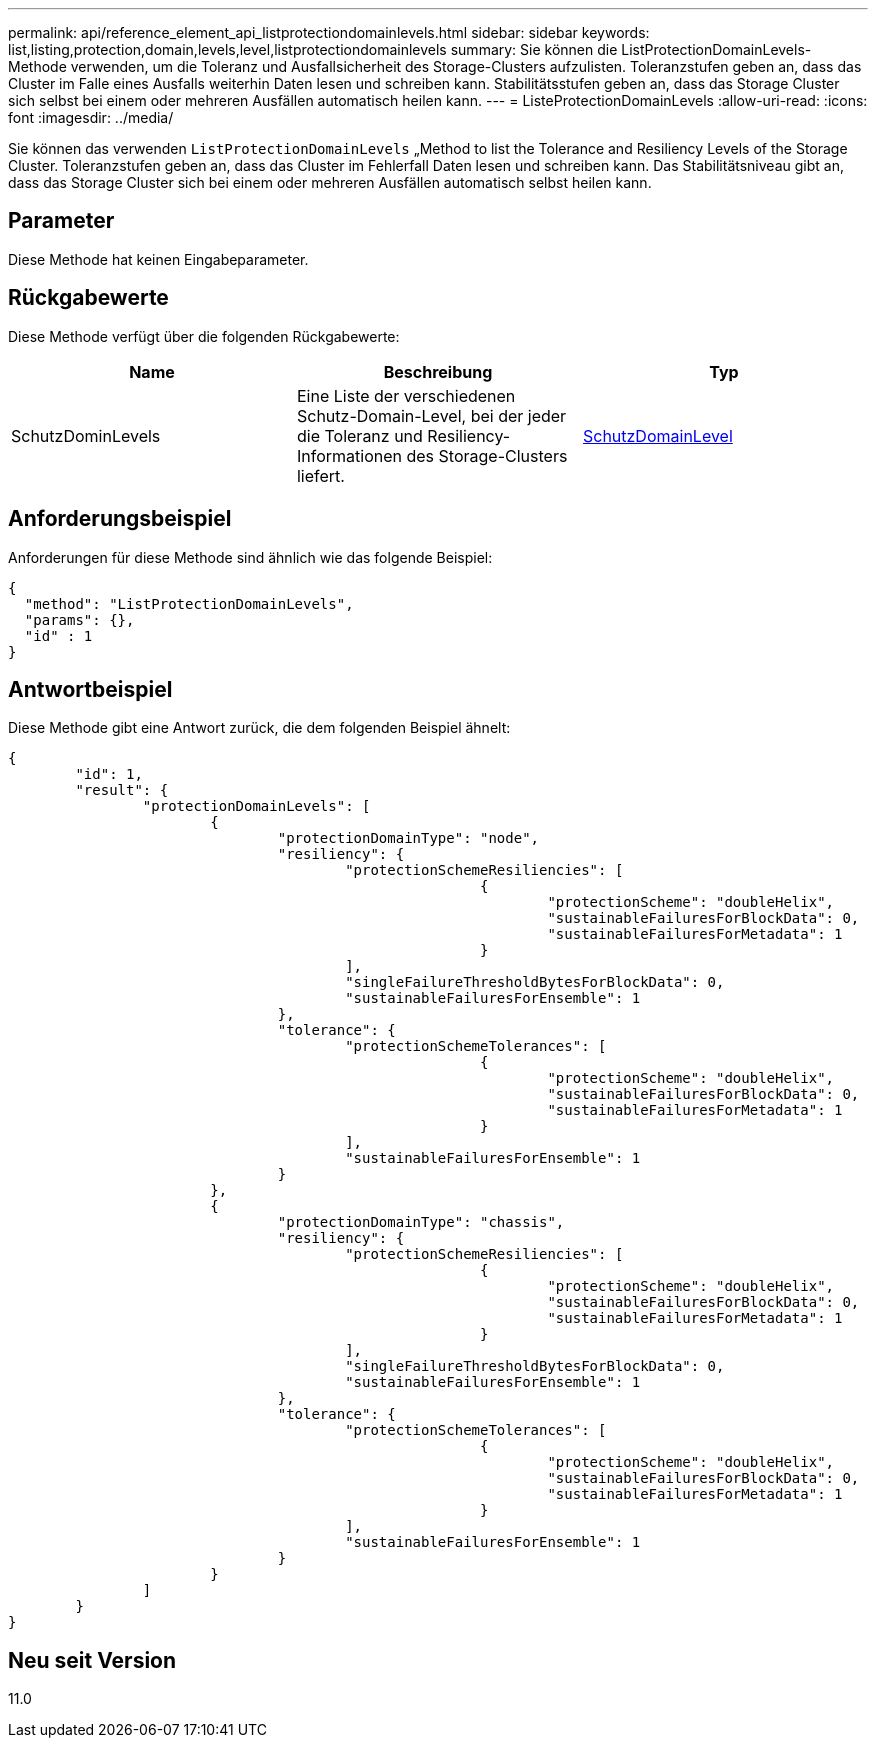 ---
permalink: api/reference_element_api_listprotectiondomainlevels.html 
sidebar: sidebar 
keywords: list,listing,protection,domain,levels,level,listprotectiondomainlevels 
summary: Sie können die ListProtectionDomainLevels-Methode verwenden, um die Toleranz und Ausfallsicherheit des Storage-Clusters aufzulisten. Toleranzstufen geben an, dass das Cluster im Falle eines Ausfalls weiterhin Daten lesen und schreiben kann. Stabilitätsstufen geben an, dass das Storage Cluster sich selbst bei einem oder mehreren Ausfällen automatisch heilen kann. 
---
= ListeProtectionDomainLevels
:allow-uri-read: 
:icons: font
:imagesdir: ../media/


[role="lead"]
Sie können das verwenden `ListProtectionDomainLevels` „Method to list the Tolerance and Resiliency Levels of the Storage Cluster. Toleranzstufen geben an, dass das Cluster im Fehlerfall Daten lesen und schreiben kann. Das Stabilitätsniveau gibt an, dass das Storage Cluster sich bei einem oder mehreren Ausfällen automatisch selbst heilen kann.



== Parameter

Diese Methode hat keinen Eingabeparameter.



== Rückgabewerte

Diese Methode verfügt über die folgenden Rückgabewerte:

|===
| Name | Beschreibung | Typ 


 a| 
SchutzDominLevels
 a| 
Eine Liste der verschiedenen Schutz-Domain-Level, bei der jeder die Toleranz und Resiliency-Informationen des Storage-Clusters liefert.
 a| 
xref:reference_element_api_protectiondomainlevel.adoc[SchutzDomainLevel]

|===


== Anforderungsbeispiel

Anforderungen für diese Methode sind ähnlich wie das folgende Beispiel:

[listing]
----
{
  "method": "ListProtectionDomainLevels",
  "params": {},
  "id" : 1
}
----


== Antwortbeispiel

Diese Methode gibt eine Antwort zurück, die dem folgenden Beispiel ähnelt:

[listing]
----
{
	"id": 1,
	"result": {
		"protectionDomainLevels": [
			{
				"protectionDomainType": "node",
				"resiliency": {
					"protectionSchemeResiliencies": [
							{
								"protectionScheme": "doubleHelix",
								"sustainableFailuresForBlockData": 0,
								"sustainableFailuresForMetadata": 1
							}
					],
					"singleFailureThresholdBytesForBlockData": 0,
					"sustainableFailuresForEnsemble": 1
				},
				"tolerance": {
					"protectionSchemeTolerances": [
							{
								"protectionScheme": "doubleHelix",
								"sustainableFailuresForBlockData": 0,
								"sustainableFailuresForMetadata": 1
							}
					],
					"sustainableFailuresForEnsemble": 1
				}
			},
			{
				"protectionDomainType": "chassis",
				"resiliency": {
					"protectionSchemeResiliencies": [
							{
								"protectionScheme": "doubleHelix",
								"sustainableFailuresForBlockData": 0,
								"sustainableFailuresForMetadata": 1
							}
					],
					"singleFailureThresholdBytesForBlockData": 0,
					"sustainableFailuresForEnsemble": 1
				},
				"tolerance": {
					"protectionSchemeTolerances": [
							{
								"protectionScheme": "doubleHelix",
								"sustainableFailuresForBlockData": 0,
								"sustainableFailuresForMetadata": 1
							}
					],
					"sustainableFailuresForEnsemble": 1
				}
			}
		]
	}
}
----


== Neu seit Version

11.0
